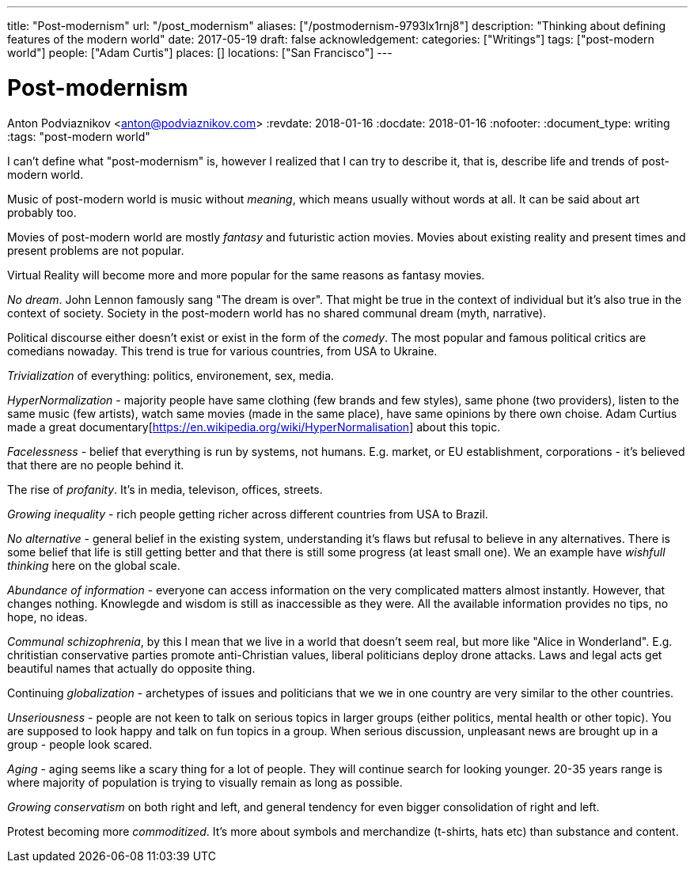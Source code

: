---
title: "Post-modernism"
url: "/post_modernism"
aliases: ["/postmodernism-9793lx1rnj8"]
description: "Thinking about defining features of the modern world"
date: 2017-05-19
draft: false
acknowledgement: 
categories: ["Writings"]
tags: ["post-modern world"]
people: ["Adam Curtis"]
places: []
locations: ["San Francisco"]
---

= Post-modernism
Anton Podviaznikov <anton@podviaznikov.com>
:revdate: 2018-01-16
:docdate: 2018-01-16
:nofooter:
:document_type: writing
:tags: "post-modern world"

I can't define what "post-modernism" is, however I realized that I can try to describe it, that is, describe life and trends of post-modern world.

Music of post-modern world is music without _meaning_, which means usually without words at all. It can be said about art probably too.

Movies of post-modern world are mostly _fantasy_ and futuristic action movies. 
Movies about existing reality and present times and present problems are not popular.

Virtual Reality will become more and more popular for the same reasons as fantasy movies.

_No dream_. John Lennon famously sang "The dream is over". That might be true in the context of individual but it's also true in the context of society. 
Society in the post-modern world has no shared communal dream (myth, narrative).

Political discourse either doesn't exist or exist in the form of the _comedy_. The most popular and famous political critics are comedians nowaday. 
This trend is true for various countries, from USA to Ukraine.

_Trivialization_ of everything: politics, environement, sex, media.

_HyperNormalization_ - majority people have same clothing (few brands and few styles), same phone (two providers), 
listen to the same music (few artists), watch same movies (made in the same place), have same opinions by there own choise.
Adam Curtius made a great documentary[https://en.wikipedia.org/wiki/HyperNormalisation] about this topic.

_Facelessness_ - belief that everything is run by systems, not humans. E.g. market, or EU establishment, corporations - it's believed that there are no people behind it.

The rise of _profanity_. It's in media, televison, offices, streets.

_Growing inequality_ - rich people getting richer across different countries from USA to Brazil.

_No alternative_ - general belief in the existing system, understanding it's flaws but refusal to believe in any alternatives. 
There is some belief that life is still getting better and that there is still some progress (at least small one). 
We an example have _wishfull thinking_ here on the global scale.

_Abundance of information_ - everyone can access information on the very complicated matters almost instantly. 
However, that changes nothing. Knowlegde and wisdom is still as inaccessible as they were. All the available information provides no tips, no hope, no ideas.

_Communal schizophrenia_, by this I mean that we live in a world that doesn't seem real, but more like "Alice in Wonderland". 
E.g. chritistian conservative parties promote anti-Christian values, liberal politicians deploy drone attacks. 
Laws and legal acts get beautiful names that actually do opposite thing.

Continuing _globalization_ - archetypes of issues and politicians that we we in one country are very similar to the other countries.

_Unseriousness_ - people are not keen to talk on serious topics in larger groups (either politics, mental health or other topic). 
You are supposed to look happy and talk on fun topics in a group. When serious discussion, unpleasant news are brought up in a group - people look scared.

_Aging_ - aging seems like a scary thing for a lot of people. They will continue search for looking younger. 
20-35 years range is where majority of population is trying to visually remain as long as possible.

_Growing conservatism_ on both right and left, and general tendency for even bigger consolidation of right and left.

Protest becoming more _commoditized_. 
It's more about symbols and merchandize (t-shirts, hats etc) than substance and content.
